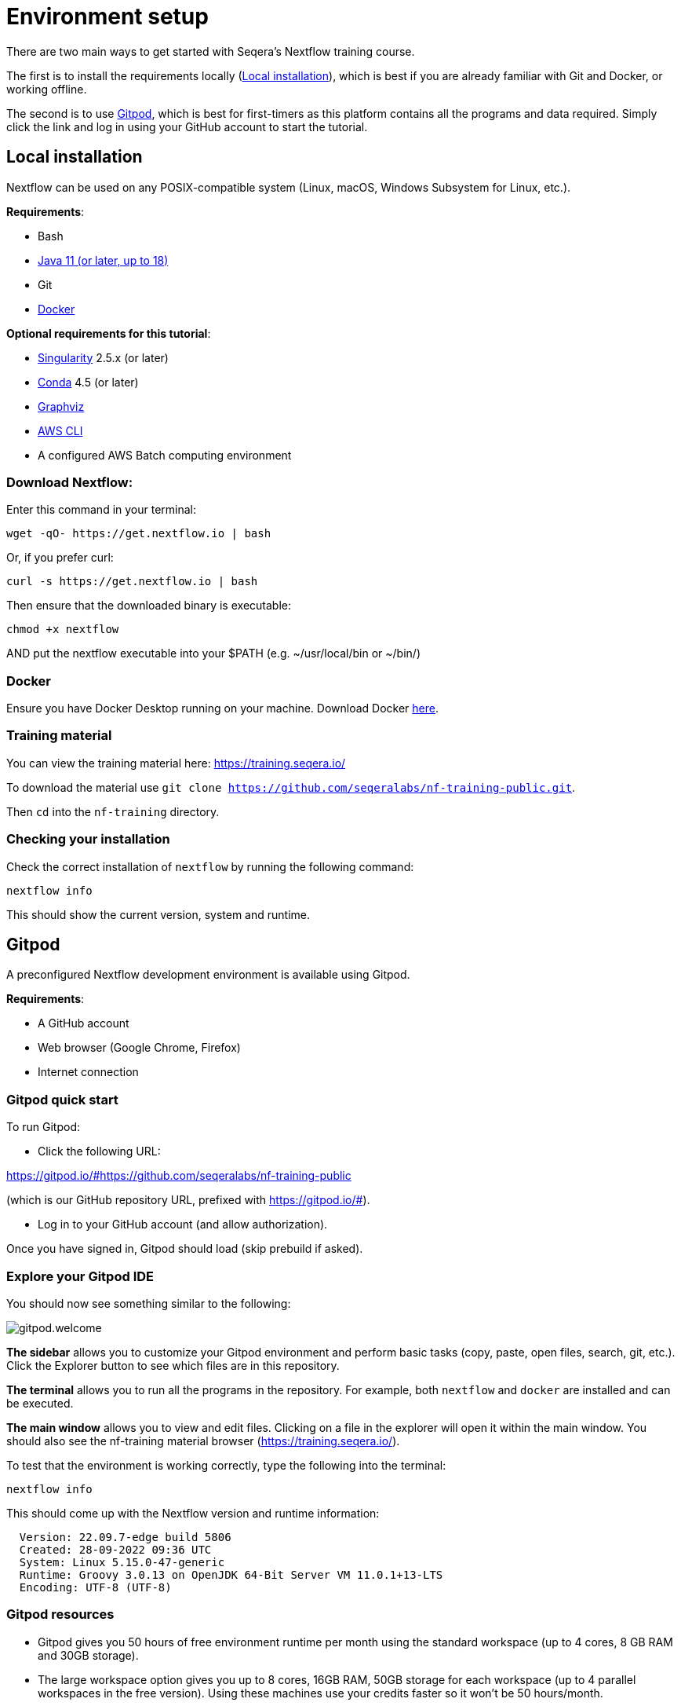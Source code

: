 = Environment setup

There are two main ways to get started with Seqera's Nextflow training course.

The first is to install the requirements locally (<<Local installation>>), which is best if you are already familiar with Git and Docker, or working offline.

The second is to use <<Gitpod>>, which is best for first-timers as this platform contains all the programs and data required.
Simply click the link and log in using your GitHub account to start the tutorial.

== Local installation

Nextflow can be used on any POSIX-compatible system (Linux, macOS, Windows Subsystem for Linux, etc.).

*Requirements*:

* Bash
* https://www.oracle.com/technetwork/java/javase/downloads/index.html[Java 11 (or later, up to 18)]
* Git
* https://docs.docker.com/get-docker/[Docker]

*Optional requirements for this tutorial*:

* https://github.com/sylabs/singularity[Singularity] 2.5.x (or later)
* https://conda.io/[Conda] 4.5 (or later)
* http://www.graphviz.org/[Graphviz]
* https://aws.amazon.com/cli/[AWS CLI]
* A configured AWS Batch computing environment

=== Download Nextflow:

Enter this command in your terminal:

[cmd]
----
wget -qO- https://get.nextflow.io | bash
----

Or, if you prefer curl:

[cmd]
----
curl -s https://get.nextflow.io | bash
----

Then ensure that the downloaded binary is executable:

[cmd]
----
chmod +x nextflow
----

AND put the nextflow executable into your $PATH (e.g. ~/usr/local/bin or ~/bin/)

=== Docker

Ensure you have Docker Desktop running on your machine. Download Docker https://docs.docker.com/get-docker/[here].

=== Training material

You can view the training material here: https://training.seqera.io/

To download the material use `git clone https://github.com/seqeralabs/nf-training-public.git`.

Then `cd` into the `nf-training` directory.

=== Checking your installation

Check the correct installation of `nextflow` by running the following command:

[cmd]
----
nextflow info
----

This should show the current version, system and runtime.

== Gitpod

A preconfigured Nextflow development environment is available using Gitpod.

*Requirements*:

 * A GitHub account
 * Web browser (Google Chrome, Firefox)
 * Internet connection

=== Gitpod quick start

To run Gitpod:

- Click the following URL:

https://gitpod.io/#https://github.com/seqeralabs/nf-training-public

(which is our GitHub repository URL, prefixed with https://gitpod.io/#).

- Log in to your GitHub account (and allow authorization).

Once you have signed in, Gitpod should load (skip prebuild if asked).

=== Explore your Gitpod IDE

You should now see something similar to the following:

image::gitpod.welcome.png[]

**The sidebar** allows you to customize your Gitpod environment and perform basic tasks (copy, paste, open files, search, git, etc.). Click the Explorer button to see which files are in this repository.

**The terminal** allows you to run all the programs in the repository. For example, both `nextflow` and `docker` are installed and can be executed.

**The main window** allows you to view and edit files. Clicking on a file in the explorer will open it within the main window. You should also see the nf-training material browser (https://training.seqera.io/).

To test that the environment is working correctly, type the following into the terminal:

	nextflow info

This should come up with the Nextflow version and runtime information:

[cmd,linenums]
----
  Version: 22.09.7-edge build 5806
  Created: 28-09-2022 09:36 UTC
  System: Linux 5.15.0-47-generic
  Runtime: Groovy 3.0.13 on OpenJDK 64-Bit Server VM 11.0.1+13-LTS
  Encoding: UTF-8 (UTF-8)
----

=== Gitpod resources

- Gitpod gives you 50 hours of free environment runtime per month using the standard workspace (up to 4 cores, 8 GB RAM and 30GB storage).
- The large workspace option gives you up to 8 cores, 16GB RAM, 50GB storage for each workspace (up to 4 parallel workspaces in the free version). Using these machines use your credits faster so it won't be 50 hours/month.
- Gitpod will time out after 30 minutes. However, changes are saved for up to 2 weeks (see the next section for reopening a timed out session).

See https://www.gitpod.io[gitpod.io] for more details.

=== Reopening a Gitpod session

You can reopen an environment from https://gitpod.io/workspaces. Find your previous environment in the list, then select the ellipsis (three dots icon) and select Open.

If you have saved the URL for your previous Gitpod environment, you can simply open it your browser to open the previous environment.

Alternatively, you can start a new workspace by following the Gitpod URL:
https://gitpod.io/#https://github.com/seqeralabs/nf-training-public

If you have lost your environment, you can find the main scripts used in this tutorial in the `nf-training` directory to resume with a new environment. 

=== Saving files from Gitpod to your local machine.

To save any file from the explorer panel, right-click the file and select `Download`.

=== Training material

The training course can be accessed in your browser from https://training.seqera.io/.

== Selecting a Nextflow version

By default, Nextflow will pull the latest stable version into your environment.

However, Nextflow is constantly evolving as we make improvements and fix bugs.

The latest releases can be viewed on GitHub https://github.com/nextflow-io/nextflow[here].

If you want to use a specific version of Nextflow, you can set the NXF_VER variable as shown below:

[cmd]
----
export NXF_VER=22.04.5
----

WARNING: Most of this tutorial workshop requires NXF_VER=22.04.0 or later, to use DSL2 as default.

Run `nextflow -version` again to confirm that the change has taken effect.

